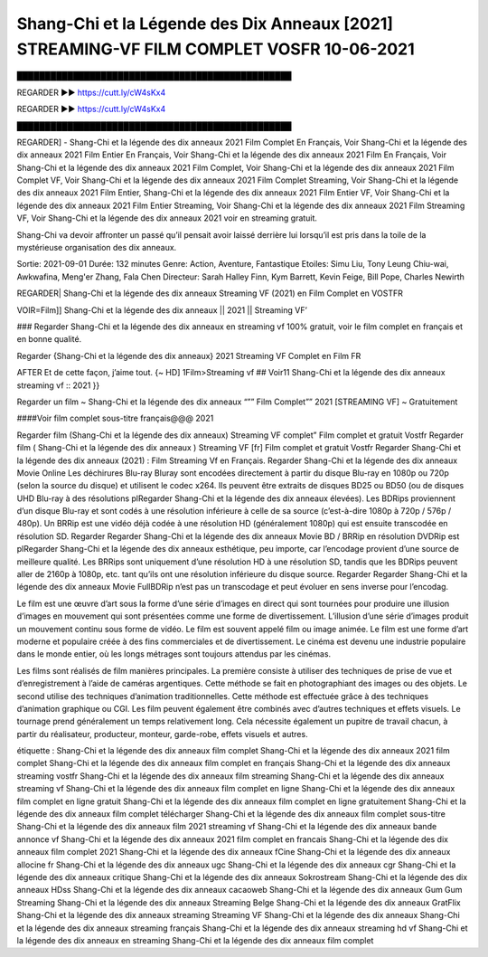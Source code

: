 Shang-Chi et la Légende des Dix Anneaux [2021] STREAMING-VF FILM COMPLET VOSFR 10-06-2021
==============================================================================================
█████████████████████████████████████████████████

REGARDER ▶️▶️ https://cutt.ly/cW4sKx4

REGARDER ▶️▶️ https://cutt.ly/cW4sKx4

█████████████████████████████████████████████████

REGARDER] - Shang-Chi et la légende des dix anneaux 2021 Film Complet En Français, Voir Shang-Chi et la légende des dix anneaux 2021 Film Entier En Français, Voir Shang-Chi et la légende des dix anneaux 2021 Film En Français, Voir Shang-Chi et la légende des dix anneaux 2021 Film Complet, Voir Shang-Chi et la légende des dix anneaux 2021 Film Complet VF, Voir Shang-Chi et la légende des dix anneaux 2021 Film Complet Streaming, Voir Shang-Chi et la légende des dix anneaux 2021 Film Entier, Shang-Chi et la légende des dix anneaux 2021 Film Entier VF, Voir Shang-Chi et la légende des dix anneaux 2021 Film Entier Streaming, Voir Shang-Chi et la légende des dix anneaux 2021 Film Streaming VF, Voir Shang-Chi et la légende des dix anneaux 2021 voir en streaming gratuit.


Shang-Chi va devoir affronter un passé qu’il pensait avoir laissé derrière lui lorsqu’il est pris dans la toile de la mystérieuse organisation des dix anneaux.

Sortie: 2021-09-01
Durée: 132 minutes
Genre: Action, Aventure, Fantastique
Etoiles: Simu Liu, Tony Leung Chiu-wai, Awkwafina, Meng'er Zhang, Fala Chen
Directeur: Sarah Halley Finn, Kym Barrett, Kevin Feige, Bill Pope, Charles Newirth

REGARDER| Shang-Chi et la légende des dix anneaux Streaming VF (2021) en Film Complet en VOSTFR

VOIR=Film]] Shang-Chi et la légende des dix anneaux || 2021 || Streaming VF’

### Regarder Shang-Chi et la légende des dix anneaux en streaming vf 100% gratuit, voir le film complet en français et en bonne qualité.

Regarder {Shang-Chi et la légende des dix anneaux} 2021 Streaming VF Complet en Film FR

AFTER Et de cette façon, j’aime tout. {~ HD] 1Film>Streaming vf ## Voir11 Shang-Chi et la légende des dix anneaux streaming vf :: 2021 }}

Regarder un film ~ Shang-Chi et la légende des dix anneaux “”” Film Complet”” 2021 [STREAMING VF] ~ Gratuitement

####Voir film complet sous-titre français@@@ 2021

Regarder film (Shang-Chi et la légende des dix anneaux) Streaming VF complet” Film complet et gratuit Vostfr Regarder film ( Shang-Chi et la légende des dix anneaux ) Streaming VF [fr] Film complet et gratuit Vostfr Regarder Shang-Chi et la légende des dix anneaux (2021) : Film Streaming Vf en Français. Regarder Shang-Chi et la légende des dix anneaux Movie Online Les déchirures Blu-ray Bluray sont encodées directement à partir du disque Blu-ray en 1080p ou 720p (selon la source du disque) et utilisent le codec x264. Ils peuvent être extraits de disques BD25 ou BD50 (ou de disques UHD Blu-ray à des résolutions plRegarder Shang-Chi et la légende des dix anneaux élevées). Les BDRips proviennent d’un disque Blu-ray et sont codés à une résolution inférieure à celle de sa source (c’est-à-dire 1080p à 720p / 576p / 480p). Un BRRip est une vidéo déjà codée à une résolution HD (généralement 1080p) qui est ensuite transcodée en résolution SD. Regarder Regarder Shang-Chi et la légende des dix anneaux Movie BD / BRRip en résolution DVDRip est plRegarder Shang-Chi et la légende des dix anneaux esthétique, peu importe, car l’encodage provient d’une source de meilleure qualité. Les BRRips sont uniquement d’une résolution HD à une résolution SD, tandis que les BDRips peuvent aller de 2160p à 1080p, etc. tant qu’ils ont une résolution inférieure du disque source. Regarder Regarder Shang-Chi et la légende des dix anneaux Movie FullBDRip n’est pas un transcodage et peut évoluer en sens inverse pour l’encodag.

Le film est une œuvre d’art sous la forme d’une série d’images en direct qui sont tournées pour produire une illusion d’images en mouvement qui sont présentées comme une forme de divertissement. L’illusion d’une série d’images produit un mouvement continu sous forme de vidéo. Le film est souvent appelé film ou image animée. Le film est une forme d’art moderne et populaire créée à des fins commerciales et de divertissement. Le cinéma est devenu une industrie populaire dans le monde entier, où les longs métrages sont toujours attendus par les cinémas.

Les films sont réalisés de film manières principales. La première consiste à utiliser des techniques de prise de vue et d’enregistrement à l’aide de caméras argentiques. Cette méthode se fait en photographiant des images ou des objets. Le second utilise des techniques d’animation traditionnelles. Cette méthode est effectuée grâce à des techniques d’animation graphique ou CGI. Les film peuvent également être combinés avec d’autres techniques et effets visuels. Le tournage prend généralement un temps relativement long. Cela nécessite également un pupitre de travail chacun, à partir du réalisateur, producteur, monteur, garde-robe, effets visuels et autres.

étiquette :
Shang-Chi et la légende des dix anneaux film complet
Shang-Chi et la légende des dix anneaux 2021 film complet
Shang-Chi et la légende des dix anneaux film complet en français
Shang-Chi et la légende des dix anneaux streaming vostfr
Shang-Chi et la légende des dix anneaux film streaming
Shang-Chi et la légende des dix anneaux streaming vf
Shang-Chi et la légende des dix anneaux film complet en ligne
Shang-Chi et la légende des dix anneaux film complet en ligne gratuit
Shang-Chi et la légende des dix anneaux film complet en ligne gratuitement
Shang-Chi et la légende des dix anneaux film complet télécharger
Shang-Chi et la légende des dix anneaux film complet sous-titre
Shang-Chi et la légende des dix anneaux film 2021 streaming vf
Shang-Chi et la légende des dix anneaux bande annonce vf
Shang-Chi et la légende des dix anneaux 2021 film complet en francais
Shang-Chi et la légende des dix anneaux film complet 2021
Shang-Chi et la légende des dix anneaux fCine
Shang-Chi et la légende des dix anneaux allocine fr
Shang-Chi et la légende des dix anneaux ugc
Shang-Chi et la légende des dix anneaux cgr
Shang-Chi et la légende des dix anneaux critique
Shang-Chi et la légende des dix anneaux Sokrostream
Shang-Chi et la légende des dix anneaux HDss
Shang-Chi et la légende des dix anneaux cacaoweb
Shang-Chi et la légende des dix anneaux Gum Gum Streaming
Shang-Chi et la légende des dix anneaux Streaming Belge
Shang-Chi et la légende des dix anneaux GratFlix
Shang-Chi et la légende des dix anneaux streaming
Streaming VF Shang-Chi et la légende des dix anneaux
Shang-Chi et la légende des dix anneaux streaming français
Shang-Chi et la légende des dix anneaux streaming hd vf
Shang-Chi et la légende des dix anneaux en streaming
Shang-Chi et la légende des dix anneaux film complet
